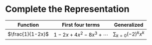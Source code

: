 #+AUTHOR: Exr0n
* Complete the Representation
  | Function         | First four terms        | Generalized |
  |------------------+-------------------------+-------------|
  | $\frac{1}{1-2x}$ | $1-2x+4x^2-8x^3+\cdots$ | $\sum_{k=0} (-2)^k x^k$ |
